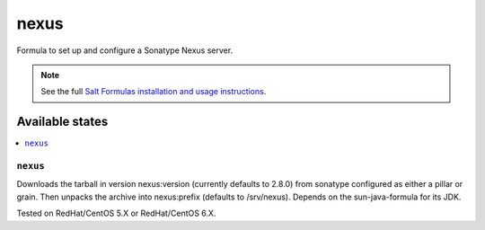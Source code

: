 =====
nexus
=====

Formula to set up and configure a Sonatype Nexus server.

.. note::

    See the full `Salt Formulas installation and usage instructions
    <http://docs.saltstack.com/en/latest/topics/development/conventions/formulas.html>`_.

Available states
================

.. contents::
    :local:

``nexus``
---------

Downloads the tarball in version nexus:version (currently defaults to 2.8.0) from sonatype configured as either a pillar or grain. 
Then unpacks the archive into nexus:prefix (defaults to /srv/nexus).
Depends on the sun-java-formula for its JDK.

Tested on RedHat/CentOS 5.X or RedHat/CentOS 6.X.

